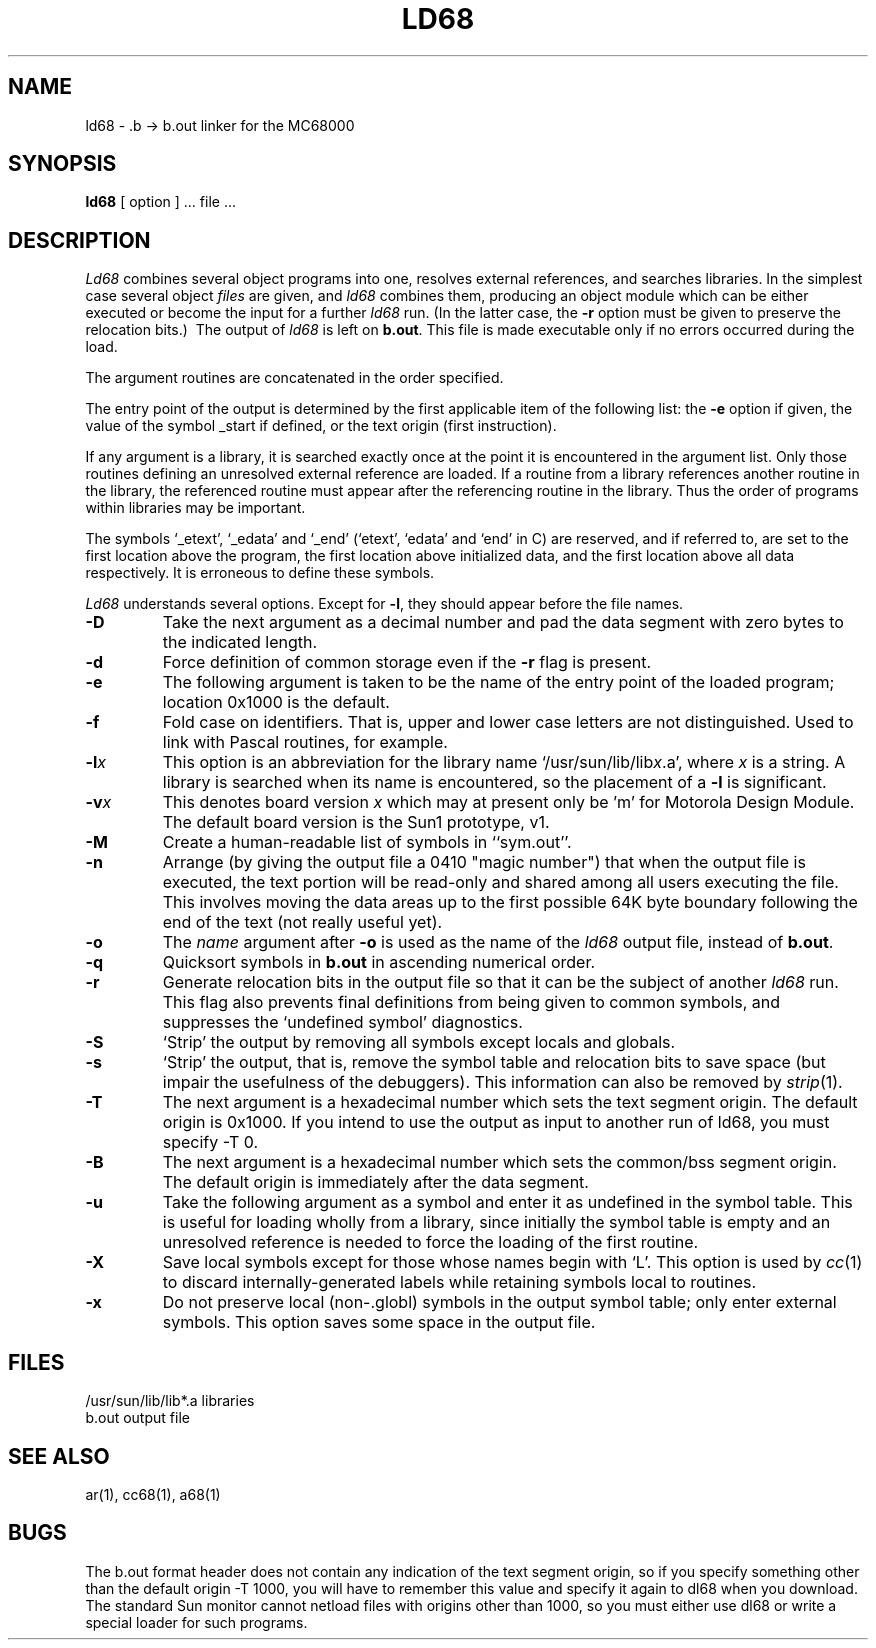 .TH LD68 1
.SU
.SH NAME
ld68 \- .b -> b.out linker for the MC68000
.SH SYNOPSIS
.B ld68
[ option ] ... file ...
.SH DESCRIPTION
.I Ld68
combines several
object programs into one, resolves external
references, and searches libraries.
In the simplest case several object
.I files
are given, and
.I ld68
combines them, producing
an object module which can be either executed or
become the input for a further
.I ld68
run.
(In the latter case, the
.B \-r
option must be given
to preserve the relocation bits.)\ 
The output of
.I ld68
is left on
.BR b.out .
This file is made executable
only if no errors occurred during the load.
.PP
The argument routines are concatenated in the order
specified.
.PP
The entry point of the output is determined by the first applicable item of the
following list: the \fB\-e\fP option if given, the value of the symbol _start
if defined, or the text origin (first instruction).
.PP
If any argument is a library, it is searched exactly once
at the point it is encountered in the argument list.
Only those routines defining an unresolved external
reference are loaded.
If a routine from a library
references another routine in the library,
the referenced routine must appear after the
referencing routine in the library.
Thus the order of programs within libraries
may be important.
.PP
The symbols `\_etext', `\_edata' and `\_end'
(`etext', `edata' and `end' in C)
are reserved, and if referred to,
are set to the first location above the program,
the first location above initialized data,
and the first location above all data respectively.
It is erroneous to define these symbols.
.PP
.I Ld68
understands several options.
Except for
.BR \-l ,
they should appear before the file names.
.TP
.B \-D
Take the next argument as a decimal number and pad the data segment
with zero bytes to the indicated length.
.TP 
.B  \-d
Force definition of common storage
even if the
.B \-r
flag is present.
.TP
.B \-e
The following argument is taken to be the
name of the entry point of the loaded
program; location 0x1000 is the default.
.TP
.B \-f
Fold case on identifiers.
That is, upper and lower case letters are not distinguished.
Used to link with Pascal routines, for example.
.TP 
.BI \-l x
This
option is an abbreviation for the library name
.RI `/usr/sun/lib/lib x .a',
where
.I x
is a string.
A library is searched when its name is encountered,
so the placement of a
.B  \-l
is significant.
.TP
.BI  \-v x
This denotes board version
.I x
which may at present only be 'm' for Motorola Design Module.  The default board
version is the Sun1 prototype, v1.
.TP
.B  \-M
Create a human-readable list of symbols in ``sym.out''.
.TP
.B  \-n
Arrange (by giving the output file a 0410 "magic number") that
when the output file is executed,
the text portion will be read-only and shared
among all users executing the file.
This involves moving the data areas up to the first
possible 64K byte boundary following the
end of the text 
(not really useful yet).
.TP 
.B  \-o
The
.I name
argument after
.B \-o
is used as the name of the
.I ld68
output file, instead of
.BR b.out .
.TP 
.B \-q
Quicksort symbols in 
.BR b.out 
in ascending numerical order.
.TP
.B  \-r
Generate relocation bits in the output file
so that it can be the subject of another
.I ld68
run.
This flag also prevents final definitions from being
given to common symbols,
and suppresses the `undefined symbol' diagnostics.
.TP
.B \-S
`Strip' the output by removing all symbols except locals and globals.
.TP 
.B  \-s
`Strip' the output, that is, remove the symbol table
and relocation bits to save space (but impair the
usefulness of the debuggers).
This information can also be removed by
.IR  strip (1).
.TP
.B \-T
The next argument is a hexadecimal number which sets the text segment origin.
The default origin is 0x1000.
If you intend to use the output as input to another run of
ld68, you must specify -T 0.
.TP
.B \-B
The next argument is a hexadecimal number which sets the common/bss segment
origin.  The default origin is immediately after the data segment.
.TP 
.B  \-u
Take the following argument as a symbol and enter
it as undefined in the symbol table.  This is useful
for loading wholly from a library, since initially the symbol
table is empty and an unresolved reference is needed
to force the loading of the first routine.
.TP 
.B  \-X
Save local symbols
except for those whose names begin with `L'.
This option is used by
.IR cc (1)
to discard internally-generated labels while
retaining symbols local to routines.
.TP 
.B  \-x
Do not preserve local
(non-.globl) symbols in the output symbol table; only enter
external symbols.
This option saves some space in the output file.
.SH FILES
.ta \w'/usr/local/lib/lib*.a\ \ 'u
/usr/sun/lib/lib*.a	libraries
.br
b.out	output file
.SH "SEE ALSO"
ar(1), cc68(1), a68(1)
.SH BUGS
The b.out format header does not contain any indication of the
text segment origin, so if you specify something other than
the default origin -T 1000, you will have to remember this
value and specify it again to dl68 when you download. The
standard Sun monitor cannot netload files with origins other
than 1000, so you must either use dl68 or write a special
loader for such programs.
